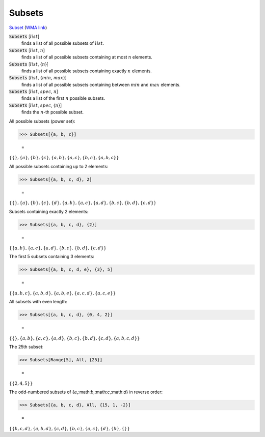 Subsets
=======

`Subset <https://en.wikipedia.org/wiki/Subset>`_ (`WMA link <https://reference.wolfram.com/language/ref/Subsets.html>`_)


:code:`Subsets` [:math:`list`]
    finds a list of all possible subsets of :math:`list`.

:code:`Subsets` [:math:`list`, :math:`n`]
    finds a list of all possible subsets containing at most :math:`n` elements.

:code:`Subsets` [:math:`list`, {:math:`n`}]
    finds a list of all possible subsets containing exactly :math:`n` elements.

:code:`Subsets` [:math:`list`, {:math:`min`, :math:`max`}]
    finds a list of all possible subsets containing between :math:`min` and           :math:`max` elements.

:code:`Subsets` [:math:`list`, :math:`spec`, :math:`n`]
    finds a list of the first :math:`n` possible subsets.

:code:`Subsets` [:math:`list`, :math:`spec`, {:math:`n`}]
    finds the :math:`n`-th possible subset.





All possible subsets (power set):

>>> Subsets[{a, b, c}]

    =
:math:`\left\{\left\{\right\},\left\{a\right\},\left\{b\right\},\left\{c\right\},\left\{a,b\right\},\left\{a,c\right\},\left\{b,c\right\},\left\{a,b,c\right\}\right\}`



All possible subsets containing up to 2 elements:

>>> Subsets[{a, b, c, d}, 2]

    =
:math:`\left\{\left\{\right\},\left\{a\right\},\left\{b\right\},\left\{c\right\},\left\{d\right\},\left\{a,b\right\},\left\{a,c\right\},\left\{a,d\right\},\left\{b,c\right\},\left\{b,d\right\},\left\{c,d\right\}\right\}`



Subsets containing exactly 2 elements:

>>> Subsets[{a, b, c, d}, {2}]

    =
:math:`\left\{\left\{a,b\right\},\left\{a,c\right\},\left\{a,d\right\},\left\{b,c\right\},\left\{b,d\right\},\left\{c,d\right\}\right\}`



The first 5 subsets containing 3 elements:

>>> Subsets[{a, b, c, d, e}, {3}, 5]

    =
:math:`\left\{\left\{a,b,c\right\},\left\{a,b,d\right\},\left\{a,b,e\right\},\left\{a,c,d\right\},\left\{a,c,e\right\}\right\}`



All subsets with even length:

>>> Subsets[{a, b, c, d}, {0, 4, 2}]

    =
:math:`\left\{\left\{\right\},\left\{a,b\right\},\left\{a,c\right\},\left\{a,d\right\},\left\{b,c\right\},\left\{b,d\right\},\left\{c,d\right\},\left\{a,b,c,d\right\}\right\}`



The 25th subset:

>>> Subsets[Range[5], All, {25}]

    =
:math:`\left\{\left\{2,4,5\right\}\right\}`



The odd-numbered subsets of {:math:`a`,:math:`b`,:math:`c`,:math:`d`} in reverse order:

>>> Subsets[{a, b, c, d}, All, {15, 1, -2}]

    =
:math:`\left\{\left\{b,c,d\right\},\left\{a,b,d\right\},\left\{c,d\right\},\left\{b,c\right\},\left\{a,c\right\},\left\{d\right\},\left\{b\right\},\left\{\right\}\right\}`


